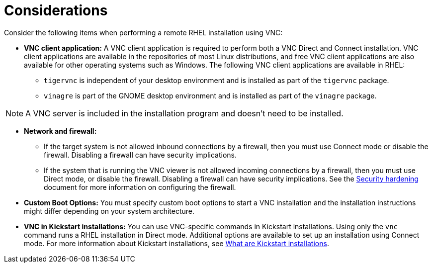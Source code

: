 // Module included in the following assemblies:
//
// <List assemblies here, each on a new line>

// This module can be included from assemblies using the following include statement:
// include::<path>/con_vnc-considerations.adoc[leveloffset=+1]

// The file name and the ID are based on the module title. For example:
// * file name: con_my-concept-module-a.adoc
// * ID: [id='con_my-concept-module-a_{context}']
// * Title: = My concept module A
//
// The ID is used as an anchor for linking to the module. Avoid changing
// it after the module has been published to ensure existing links are not
// broken.
//
// The `context` attribute enables module reuse. Every module's ID includes
// {context}, which ensures that the module has a unique ID even if it is
// reused multiple times in a guide.
//
// In the title, include nouns that are used in the body text. This helps
// readers and search engines find information quickly.
// Do not start the title with a verb. See also _Wording of headings_
// in _The IBM Style Guide_.
[id="vnc-considerations_{context}"]
= Considerations

Consider the following items when performing a remote RHEL installation using VNC:

* *VNC client application:* A VNC client application is required to perform both a VNC Direct and Connect installation. VNC client applications are available in the repositories of most Linux distributions, and free VNC client applications are also available for other operating systems such as Windows. The following VNC client applications are available in RHEL:

** `tigervnc` is independent of your desktop environment and is installed as part of the `tigervnc` package.
** `vinagre` is part of the GNOME desktop environment and is installed as part of the `vinagre` package.

[NOTE]
====
A VNC server is included in the installation program and doesn't need to be installed.
====

* *Network and firewall:*
** If the target system is not allowed inbound connections by a firewall, then you must use Connect mode or disable the firewall. Disabling a firewall can have security implications.
** If the system that is running the VNC viewer is not allowed incoming connections by a firewall, then you must use Direct mode, or disable the firewall. Disabling a firewall can have security implications. See the link:https://access.redhat.com/documentation/en-us/red_hat_enterprise_linux/8/html-single/security_hardening/index/[Security hardening] document for more information on configuring the firewall.

* *Custom Boot Options:* You must specify custom boot options to start a VNC installation and the installation instructions might differ depending on your system architecture.
////
See *<add link to updated boot options when it is ready>*
////

* *VNC in Kickstart installations:* You can use VNC-specific commands in Kickstart installations. Using only the `vnc` command runs a RHEL installation in Direct mode. Additional options are available to set up an installation using Connect mode. For more information about Kickstart installations, see xref:advanced-install:assembly_kickstart-installation-basics.adoc#what-are-kickstart-installations_kickstart-installation-basics[What are Kickstart installations].

////
For more information about the vnc command and options used in Kickstart files, see *<add link to Kickstart boot options>*
////
